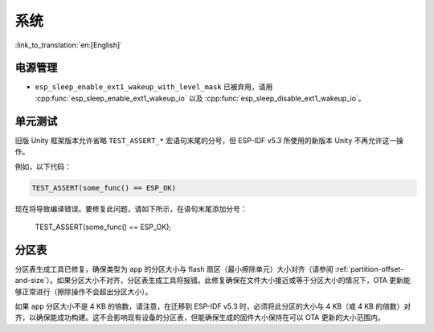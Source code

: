 系统
====

:link_to_translation:`en:[English]`

电源管理
--------

* ``esp_sleep_enable_ext1_wakeup_with_level_mask`` 已被弃用，请用 :cpp:func:`esp_sleep_enable_ext1_wakeup_io` 以及 :cpp:func:`esp_sleep_disable_ext1_wakeup_io`。

单元测试
--------

旧版 Unity 框架版本允许省略 ``TEST_ASSERT_*`` 宏语句末尾的分号，但 ESP-IDF v5.3 所使用的新版本 Unity 不再允许这一操作。

例如，以下代码：

.. code-block:: c

    TEST_ASSERT(some_func() == ESP_OK)

现在将导致编译错误。要修复此问题，请如下所示，在语句末尾添加分号：

    TEST_ASSERT(some_func() == ESP_OK);

分区表
------

分区表生成工具已修复，确保类型为 ``app`` 的分区大小与 flash 扇区（最小擦除单元）大小对齐（请参阅 :ref:`partition-offset-and-size`）。如果分区大小不对齐，分区表生成工具将报错。此修复确保在文件大小接近或等于分区大小的情况下，OTA 更新能够正常进行（擦除操作不会超出分区大小）。

如果 ``app`` 分区大小不是 4 KB 的倍数，请注意，在迁移到 ESP-IDF v5.3 时，必须将此分区的大小与 4 KB（或 4 KB 的倍数）对齐，以确保能成功构建。这不会影响现有设备的分区表，但能确保生成的固件大小保持在可以 OTA 更新的大小范围内。

